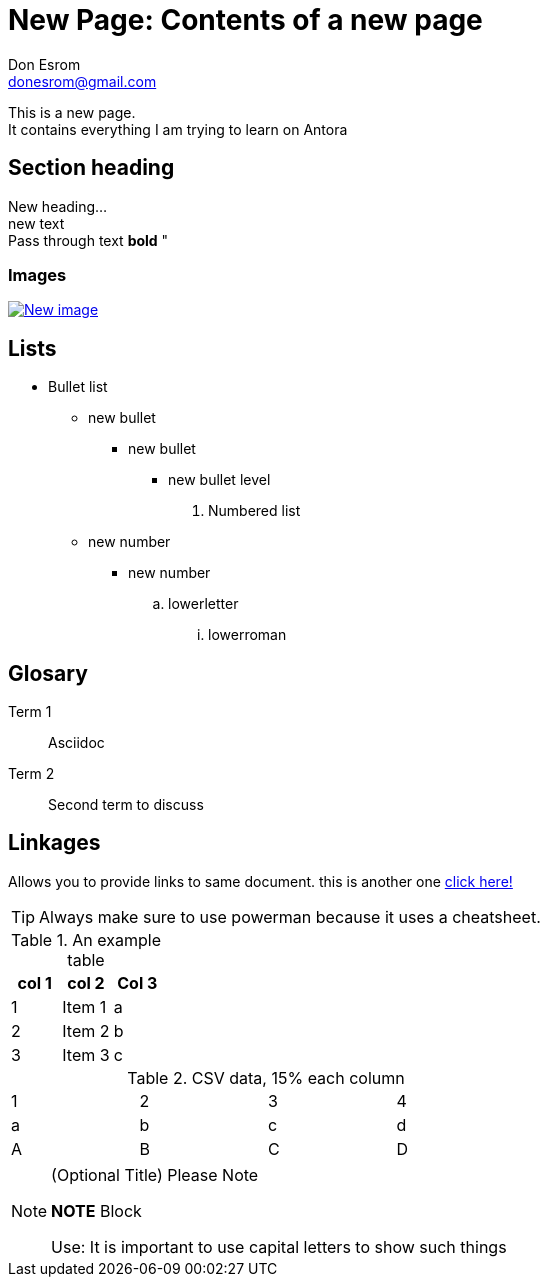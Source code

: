 = New Page: Contents of a new page
Don Esrom <donesrom@gmail.com>

This is a new page. + 
It contains everything I am trying to learn on Antora

== Section heading
New heading... +
[red]#new text# +
Pass through text *+++bold+++* "

=== Images

image::/media/..["New image", link="https://pixabay.com/photos/landscape-evening-onaruto-bridge-7438429/", window="_blank"]

== Lists
* Bullet list
- new bullet
** new bullet
*** new bullet level

. Numbered list
- new number
** new number
.. lowerletter
... lowerroman

== Glosary
Term 1::

Asciidoc

Term 2::
Second term to discuss 

== Linkages 
Allows you to provide links to same document. 
    this is another one
<<Images, click here!>>

TIP: Always make sure to use powerman because it uses a cheatsheet. 

.An example table
[options="header", "footer"]
|=====================
|col 1 |col 2 |Col 3
|1 | Item 1| a
|2 | Item 2| b
|3 | Item 3| c
|=====================

.CSV data, 15% each column
[format="csv", width="60%", cols="4"]
[frame="topbot", grid="none"]
|=======
1,2,3,4
a,b,c,d
A,B,C,D
|=======

.(Optional Title) Please Note
[NOTE]
=================
*NOTE* Block

Use: It is important to use capital letters to show such things
============